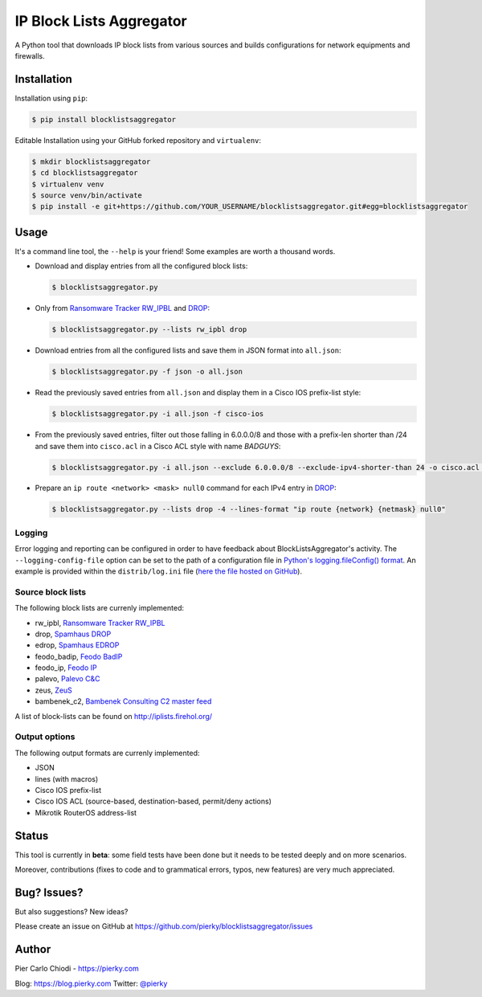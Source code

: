 IP Block Lists Aggregator
=========================

A Python tool that downloads IP block lists from various sources and builds configurations for network equipments and firewalls.

Installation
------------

Installation using ``pip``:

.. code:: bash

        $ pip install blocklistsaggregator

Editable Installation using your GitHub forked repository and ``virtualenv``:

.. code:: bash

        $ mkdir blocklistsaggregator
        $ cd blocklistsaggregator
        $ virtualenv venv
        $ source venv/bin/activate
        $ pip install -e git+https://github.com/YOUR_USERNAME/blocklistsaggregator.git#egg=blocklistsaggregator

Usage
-----

It's a command line tool, the ``--help`` is your friend! Some examples are worth a thousand words.

- Download and display entries from all the configured block lists:

  .. code:: bash

          $ blocklistsaggregator.py

- Only from `Ransomware Tracker RW_IPBL <https://ransomwaretracker.abuse.ch/blocklist/>`_ and `DROP <https://www.spamhaus.org/drop/>`_:

  .. code:: bash

          $ blocklistsaggregator.py --lists rw_ipbl drop

- Download entries from all the configured lists and save them in JSON format into ``all.json``:

  .. code:: bash

          $ blocklistsaggregator.py -f json -o all.json

- Read the previously saved entries from ``all.json`` and display them in a Cisco IOS prefix-list style:

  .. code:: bash

          $ blocklistsaggregator.py -i all.json -f cisco-ios

- From the previously saved entries, filter out those falling in 6.0.0.0/8 and those with a prefix-len shorter than /24 and save them into ``cisco.acl`` in a Cisco ACL style with name *BADGUYS*:

  .. code:: bash

          $ blocklistsaggregator.py -i all.json --exclude 6.0.0.0/8 --exclude-ipv4-shorter-than 24 -o cisco.acl -f cisco-ios --cisco-cfg-element acl_source --cisco-cfg-element-name BADGUYS

- Prepare an ``ip route <network> <mask> null0`` command for each IPv4 entry in `DROP <https://www.spamhaus.org/drop/>`_:

  .. code:: bash

          $ blocklistsaggregator.py --lists drop -4 --lines-format "ip route {network} {netmask} null0"

Logging
+++++++

Error logging and reporting can be configured in order to have feedback about BlockListsAggregator's activity. The ``--logging-config-file`` option can be set to the path of a configuration file in `Python's logging.fileConfig() format <https://docs.python.org/2/library/logging.config.html#configuration-file-format>`_. An example is provided within the ``distrib/log.ini`` file (`here the file hosted on GitHub <https://github.com/pierky/blocklistsaggregator/blob/master/distrib/log.ini>`_).

Source block lists
++++++++++++++++++

The following block lists are currenly implemented:

- rw_ipbl, `Ransomware Tracker RW_IPBL <https://ransomwaretracker.abuse.ch/blocklist/>`_
- drop, `Spamhaus DROP <https://www.spamhaus.org/drop/>`_
- edrop, `Spamhaus EDROP <https://www.spamhaus.org/drop/>`_
- feodo_badip, `Feodo BadIP <https://feodotracker.abuse.ch/blocklist/>`_
- feodo_ip, `Feodo IP <https://feodotracker.abuse.ch/blocklist/>`_
- palevo, `Palevo C&C <https://palevotracker.abuse.ch/blocklists.php>`_
- zeus, `ZeuS <https://zeustracker.abuse.ch/blocklist.php>`_
- bambenek_c2, `Bambenek Consulting C2 master feed <http://osint.bambenekconsulting.com/feeds/>`_

A list of block-lists can be found on http://iplists.firehol.org/

Output options
++++++++++++++

The following output formats are currenly implemented:

- JSON
- lines (with macros)
- Cisco IOS prefix-list
- Cisco IOS ACL (source-based, destination-based, permit/deny actions)
- Mikrotik RouterOS address-list

Status
------

This tool is currently in **beta**: some field tests have been done but it needs to be tested deeply and on more scenarios.

Moreover, contributions (fixes to code and to grammatical errors, typos, new features) are very much appreciated. 

Bug? Issues?
------------

But also suggestions? New ideas?

Please create an issue on GitHub at https://github.com/pierky/blocklistsaggregator/issues

Author
------

Pier Carlo Chiodi - https://pierky.com

Blog: https://blog.pierky.com Twitter: `@pierky <https://twitter.com/pierky>`_
